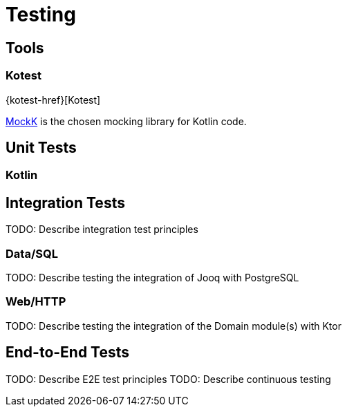 = Testing

== Tools

=== Kotest

{kotest-href}[Kotest]

https://mockk.io/[MockK] is the chosen mocking library for Kotlin code.




== Unit Tests

=== Kotlin





== Integration Tests

TODO: Describe integration test principles

=== Data/SQL

TODO: Describe testing the integration of Jooq with PostgreSQL

=== Web/HTTP

TODO: Describe testing the integration of the Domain module(s) with Ktor

== End-to-End Tests

TODO: Describe E2E test principles
TODO: Describe continuous testing
